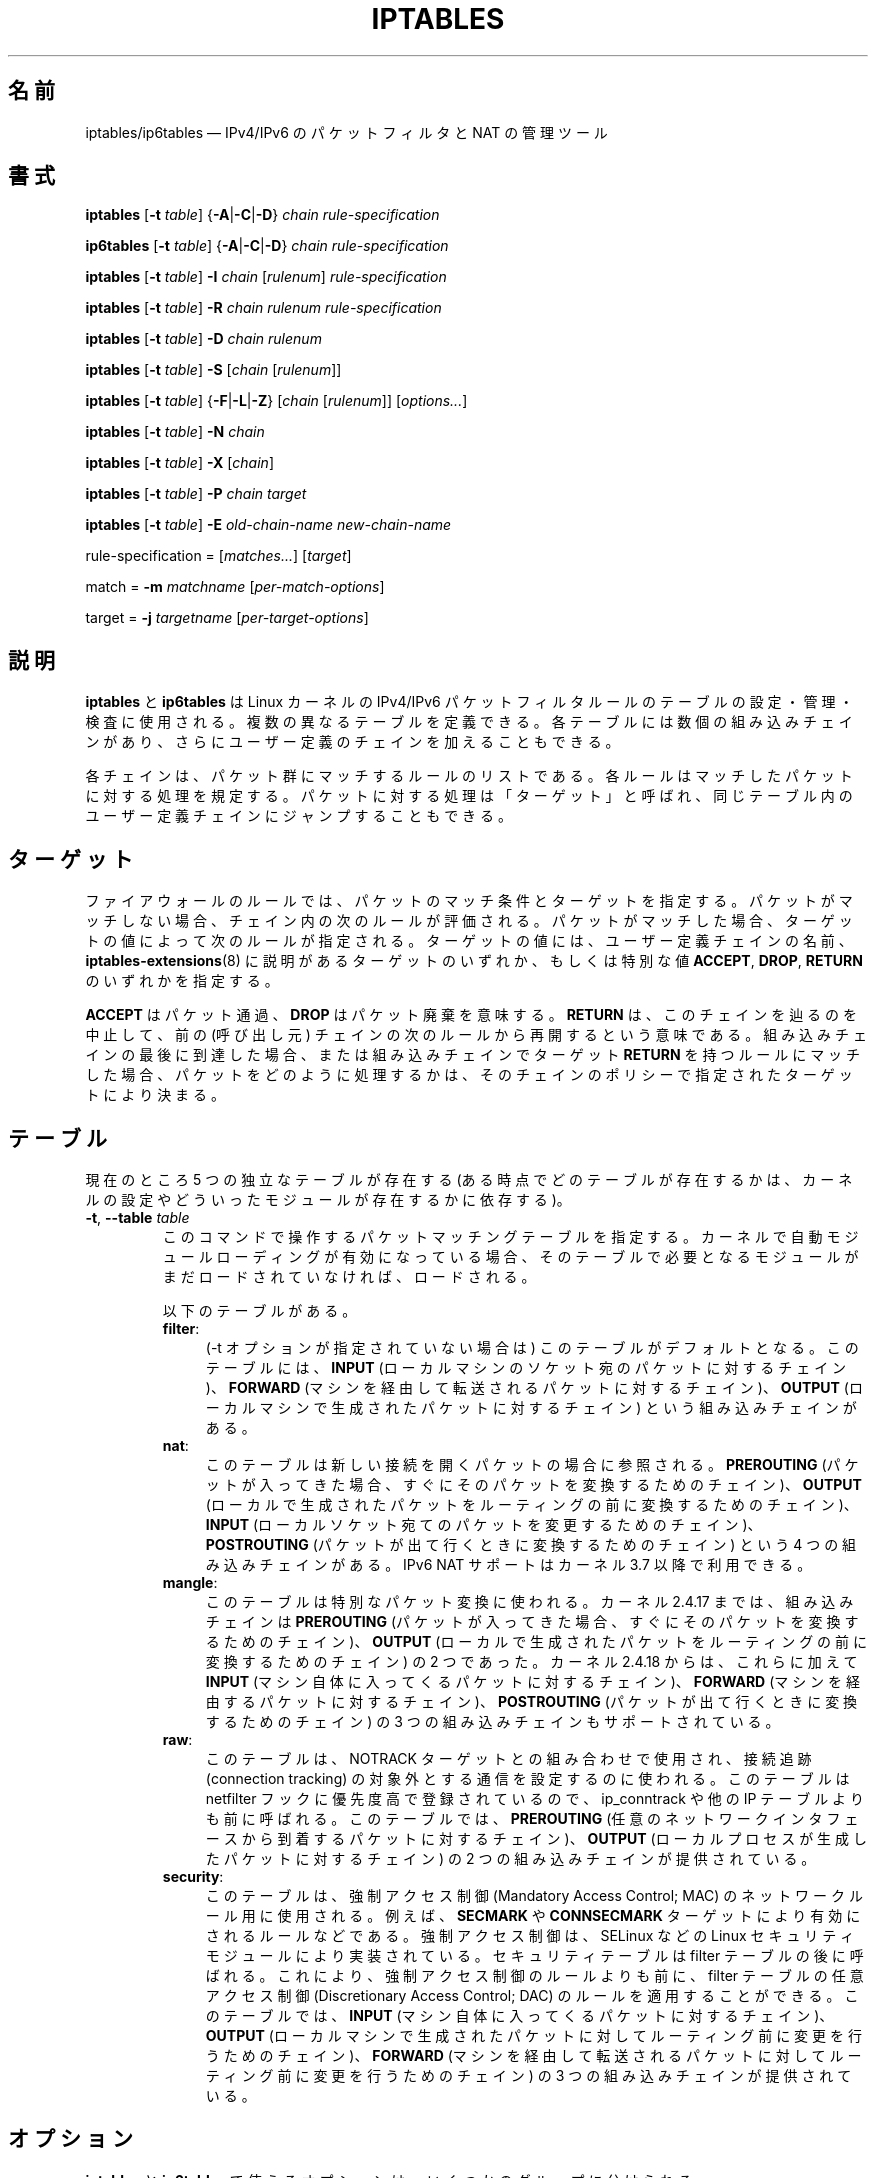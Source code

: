 .\"*******************************************************************
.\"
.\" This file was generated with po4a. Translate the source file.
.\"
.\"*******************************************************************
.\"
.\" Japanese Version Copyright (c) 2001, 2004 Yuichi SATO
.\"         all right reserved.
.\" Translated 2001-07-29, Yuichi SATO <ysato@h4.dion.ne.jp>
.\" Updated & Modified 2001-09-12, Yuichi SATO
.\" Updated 2003-05-28, System Design and Research Institute Co., Ltd.
.\" Updated & Modified 2004-02-21, Yuichi SATO <ysato444@yahoo.co.jp>
.\" Updated 2013-04-08, Akihiro MOTOKI <amotoki@gmail.com>
.\"
.TH IPTABLES 8 "" "iptables 1.8.4" "iptables 1.8.4"
.\"
.\" Man page written by Herve Eychenne <rv@wallfire.org> (May 1999)
.\" It is based on ipchains page.
.\" TODO: add a word for protocol helpers (FTP, IRC, SNMP-ALG)
.\"
.\" ipchains page by Paul ``Rusty'' Russell March 1997
.\" Based on the original ipfwadm man page by Jos Vos <jos@xos.nl>
.\"
.\"	This program is free software; you can redistribute it and/or modify
.\"	it under the terms of the GNU General Public License as published by
.\"	the Free Software Foundation; either version 2 of the License, or
.\"	(at your option) any later version.
.\"
.\"	This program is distributed in the hope that it will be useful,
.\"	but WITHOUT ANY WARRANTY; without even the implied warranty of
.\"	MERCHANTABILITY or FITNESS FOR A PARTICULAR PURPOSE.  See the
.\"	GNU General Public License for more details.
.\"
.\"	You should have received a copy of the GNU General Public License
.\"	along with this program; if not, write to the Free Software
.\"	Foundation, Inc., 675 Mass Ave, Cambridge, MA 02139, USA.
.\"
.\"
.SH 名前
iptables/ip6tables \(em IPv4/IPv6 のパケットフィルタと NAT の管理ツール
.SH 書式
\fBiptables\fP [\fB\-t\fP \fItable\fP] {\fB\-A\fP|\fB\-C\fP|\fB\-D\fP} \fIchain\fP
\fIrule\-specification\fP
.P
\fBip6tables\fP [\fB\-t\fP \fItable\fP] {\fB\-A\fP|\fB\-C\fP|\fB\-D\fP} \fIchain
rule\-specification\fP
.PP
\fBiptables\fP [\fB\-t\fP \fItable\fP] \fB\-I\fP \fIchain\fP [\fIrulenum\fP]
\fIrule\-specification\fP
.PP
\fBiptables\fP [\fB\-t\fP \fItable\fP] \fB\-R\fP \fIchain rulenum rule\-specification\fP
.PP
\fBiptables\fP [\fB\-t\fP \fItable\fP] \fB\-D\fP \fIchain rulenum\fP
.PP
\fBiptables\fP [\fB\-t\fP \fItable\fP] \fB\-S\fP [\fIchain\fP [\fIrulenum\fP]]
.PP
\fBiptables\fP [\fB\-t\fP \fItable\fP] {\fB\-F\fP|\fB\-L\fP|\fB\-Z\fP} [\fIchain\fP [\fIrulenum\fP]]
[\fIoptions...\fP]
.PP
\fBiptables\fP [\fB\-t\fP \fItable\fP] \fB\-N\fP \fIchain\fP
.PP
\fBiptables\fP [\fB\-t\fP \fItable\fP] \fB\-X\fP [\fIchain\fP]
.PP
\fBiptables\fP [\fB\-t\fP \fItable\fP] \fB\-P\fP \fIchain target\fP
.PP
\fBiptables\fP [\fB\-t\fP \fItable\fP] \fB\-E\fP \fIold\-chain\-name new\-chain\-name\fP
.PP
rule\-specification = [\fImatches...\fP] [\fItarget\fP]
.PP
match = \fB\-m\fP \fImatchname\fP [\fIper\-match\-options\fP]
.PP
target = \fB\-j\fP \fItargetname\fP [\fIper\-target\-options\fP]
.SH 説明
\fBiptables\fP と \fBip6tables\fP は Linux カーネルの IPv4/IPv6
パケットフィルタルールのテーブルの設定・管理・検査に使用される。 複数の異なるテーブルを定義できる。 各テーブルには数個の組み込みチェインがあり、
さらにユーザー定義のチェインを加えることもできる。
.PP
各チェインは、パケット群にマッチするルールのリストである。 各ルールはマッチしたパケットに対する処理を規定する。
パケットに対する処理は「ターゲット」と呼ばれ、 同じテーブル内のユーザー定義チェインにジャンプすることもできる。
.SH ターゲット
ファイアウォールのルールでは、 パケットのマッチ条件とターゲットを指定する。 パケットがマッチしない場合、 チェイン内の次のルールが評価される。
パケットがマッチした場合、 ターゲットの値によって次のルールが指定される。 ターゲットの値には、 ユーザー定義チェインの名前、
\fBiptables\-extensions\fP(8) に説明があるターゲットのいずれか、 もしくは特別な値 \fBACCEPT\fP, \fBDROP\fP,
\fBRETURN\fP のいずれかを指定する。
.PP
\fBACCEPT\fP はパケット通過、  \fBDROP\fP はパケット廃棄を意味する。  \fBRETURN\fP は、このチェインを辿るのを中止して、 前の
(呼び出し元) チェインの次のルールから再開するという意味である。 組み込みチェインの最後に到達した場合、 または組み込みチェインでターゲット
\fBRETURN\fP を持つルールにマッチした場合、 パケットをどのように処理するかは、そのチェインのポリシーで指定されたターゲットにより決まる。
.SH テーブル
現在のところ 5 つの独立なテーブルが存在する (ある時点でどのテーブルが存在するかは、 カーネルの設定やどういったモジュールが存在するかに依存する)。
.TP 
\fB\-t\fP, \fB\-\-table\fP \fItable\fP
このコマンドで操作するパケットマッチングテーブルを指定する。 カーネルで自動モジュールローディングが有効になっている場合、
そのテーブルで必要となるモジュールがまだロードされていなければ、 ロードされる。

以下のテーブルがある。
.RS
.TP  .4i
\fBfilter\fP:
(\-t オプションが指定されていない場合は) このテーブルがデフォルトとなる。 このテーブルには、 \fBINPUT\fP
(ローカルマシンのソケット宛のパケットに対するチェイン)、 \fBFORWARD\fP (マシンを経由して転送されるパケットに対するチェイン)、
\fBOUTPUT\fP (ローカルマシンで生成されたパケットに対するチェイン) という組み込みチェインがある。
.TP 
\fBnat\fP:
このテーブルは新しい接続を開くパケットの場合に参照される。 \fBPREROUTING\fP
(パケットが入ってきた場合、すぐにそのパケットを変換するためのチェイン)、 \fBOUTPUT\fP
(ローカルで生成されたパケットをルーティングの前に変換するためのチェイン)、 \fBINPUT\fP
(ローカルソケット宛てのパケットを変更するためのチェイン)、 \fBPOSTROUTING\fP (パケットが出て行くときに変換するためのチェイン) という
4 つの組み込みチェインがある。 IPv6 NAT サポートはカーネル 3.7 以降で利用できる。
.TP 
\fBmangle\fP:
このテーブルは特別なパケット変換に使われる。 カーネル 2.4.17 までは、組み込みチェインは \fBPREROUTING\fP
(パケットが入ってきた場合、 すぐにそのパケットを変換するためのチェイン)、 \fBOUTPUT\fP (ローカルで生成されたパケットを
ルーティングの前に変換するためのチェイン) の 2 つであった。 カーネル 2.4.18 からは、これらに加えて \fBINPUT\fP
(マシン自体に入ってくるパケットに対するチェイン)、 \fBFORWARD\fP (マシンを経由するパケットに対するチェイン)、 \fBPOSTROUTING\fP
(パケットが出て行くときに変換するためのチェイン) の 3 つの組み込みチェインもサポートされている。
.TP 
\fBraw\fP:
このテーブルは、NOTRACK ターゲットとの組み合わせで使用され、接続追跡 (connection tracking)
の対象外とする通信を設定するのに使われる。このテーブルは netfilter フックに優先度高で登録されているので、 ip_conntrack や他の
IP テーブルよりも前に呼ばれる。 このテーブルでは、 \fBPREROUTING\fP
(任意のネットワークインタフェースから到着するパケットに対するチェイン)、 \fBOUTPUT\fP (ローカルプロセスが生成したパケットに対するチェイン)
の 2 つの組み込みチェインが提供されている。
.TP 
\fBsecurity\fP:
このテーブルは、強制アクセス制御 (Mandatory Access Control; MAC) のネットワークルール用に使用される。 例えば、
\fBSECMARK\fP や \fBCONNSECMARK\fP ターゲットにより有効にされるルールなどである。 強制アクセス制御は、 SELinux などの
Linux セキュリティモジュールにより実装されている。 セキュリティテーブルは filter テーブルの後に呼ばれる。 これにより、
強制アクセス制御のルールよりも前に、 filter テーブルの任意アクセス制御 (Discretionary Access Control; DAC)
のルールを適用することができる。 このテーブルでは、 \fBINPUT\fP (マシン自体に入ってくるパケットに対するチェイン)、 \fBOUTPUT\fP
(ローカルマシンで生成されたパケットに対してルーティング前に変更を行うためのチェイン)、 \fBFORWARD\fP
(マシンを経由して転送されるパケットに対してルーティング前に変更を行うためのチェイン) の 3 つの組み込みチェインが提供されている。
.RE
.SH オプション
\fBiptables\fP と \fBip6tables\fP で使えるオプションは、いくつかのグループに分けられる。
.SS コマンド
これらのオプションは、実行したい動作を指定する。 以下の説明で注記されていない限り、 コマンドラインで指定できるのはこの中の一つだけである。
長いバージョンのコマンド名とオプション名は、 \fBiptables\fP が他のコマンド名やオプション名と区別できる範囲で (後ろの方の文字を省略して)
指定することもできる。
.TP 
\fB\-A\fP, \fB\-\-append\fP \fIchain rule\-specification\fP
選択されたチェインの最後に 1 つ以上のルールを追加する。 送信元や送信先の名前の解決を行って、複数のアドレスに展開された場合は、
可能なアドレスの組合せそれぞれに対してルールが追加される。
.TP 
\fB\-C\fP, \fB\-\-check\fP \fIchain rule\-specification\fP
指定したルールにマッチするルールが指定されたチェインにあるかを確認する。 このコマンドでマッチするエントリを探すのに使用されるロジックは \fB\-D\fP
と同じだが、 既存の iptables 設定は変更されず、終了コードは成功、失敗を示すのに使用される。
.TP 
\fB\-D\fP, \fB\-\-delete\fP \fIchain rule\-specification\fP
.ns
.TP 
\fB\-D\fP, \fB\-\-delete\fP \fIchain rulenum\fP
選択されたチェインから 1 つ以上のルールを削除する。 このコマンドには 2 つの使い方がある: チェインの中の番号 (最初のルールを 1 とする)
を指定する場合と、 マッチするルールを指定する場合である。
.TP 
\fB\-I\fP, \fB\-\-insert\fP \fIchain\fP [\fIrulenum\fP] \fIrule\-specification\fP
選択されたチェインにルール番号を指定して 1 つ以上のルールを挿入する。 ルール番号が 1 の場合、ルールはチェインの先頭に挿入される。
ルール番号が指定されなかった場合、ルール番号のデフォルトは 1 となる。
.TP 
\fB\-R\fP, \fB\-\-replace\fP \fIchain rulenum rule\-specification\fP
選択されたチェインのルールを置き換える。 送信元や送信先の名前が複数のアドレスに展開された場合は、このコマンドは失敗する。 ルール番号は 1
からはじまる。
.TP 
\fB\-L\fP, \fB\-\-list\fP [\fIchain\fP]
選択されたチェインにある全てのルールを一覧表示する。 チェインが指定されない場合、全てのチェインのリストが一覧表示される。
他のコマンドと同様に、指定されたテーブル (デフォルトは filter) に対して作用する。 NAT ルールを表示するには以下のようにする。
.nf
 iptables \-t nat \-n \-L
.fi
DNS の逆引きを避けるために、 \fB\-n\fP オプションと共に使用されることがよくある。 \fB\-Z\fP (ゼロクリア)
オプションを同時に指定することもできる。 この場合、各チェインの表示とゼロクリアは同時に行われ、カウンタ値に抜けが発生することはない。
細かな出力内容は同時に指定された他の引き数により変化する。デフォルトでは、ルールの表示は一部省略されたものとなる。完全なルールを表示するには、
.nf
 iptables \-L \-v
.fi
のように \fB\-v\fP オプションを指定するか \fBiptables\-save\fP(8) を使うこと。
.TP 
\fB\-S\fP, \fB\-\-list\-rules\fP [\fIchain\fP]
選択されたチェインにある全てのルールを表示する。チェインが指定されない場合、 iptables\-save と同じく、 全てのチェインの情報が表示される。
他のコマンド同様、 指定されたテーブル (デフォルトは filter) に対して作用する。
.TP 
\fB\-F\fP, \fB\-\-flush\fP [\fIchain\fP]
選択されたチェイン (何も指定されなければテーブル内の全てのチェイン) の内容を全消去する。これは全てのルールを 1 個ずつ削除するのと同じである。
.TP 
\fB\-Z\fP, \fB\-\-zero\fP [\fIchain\fP [\fIrulenum\fP]]
全てのチェインのパケットカウンタとバイトカウンタをゼロにする。 チェインやチェイン内のルールが指定された場合には、
指定されたチェインやルールのカウンタだけをゼロにする。 クリアされる直前のカウンタを見るために、 \fB\-L\fP, \fB\-\-list\fP (一覧表示)
オプションと同時に指定することもできる (上記を参照)。
.TP 
\fB\-N\fP, \fB\-\-new\-chain\fP \fIchain\fP
指定した名前のユーザー定義チェインを作成する。 同じ名前のターゲットが存在していてはならない。
.TP 
\fB\-X\fP, \fB\-\-delete\-chain\fP [\fIchain\fP]
指定したユーザー定義チェインを削除する。 そのチェインが参照されていてはならない。
チェインを削除する前に、そのチェインを参照しているルールを削除するか、別のチェインを参照するようにしなければならない。
チェインは空でなければならない、つまりチェインにルールが登録されていてはいけない。
引き数が指定されなかった場合、テーブルにあるチェインのうち組み込みチェイン以外のものを全て削除する。
.TP 
\fB\-P\fP, \fB\-\-policy\fP \fIchain target\fP
組み込みチェイン (ユーザー定義ではないチェイン) のポリシーを指定したターゲットに設定する。ポリシーのターゲットは \fBACCEPT\fP か
\fBDROP\fP でなければならない。
.TP 
\fB\-E\fP, \fB\-\-rename\-chain\fP \fIold\-chain new\-chain\fP
ユーザー定義チェインを指定した名前に変更する。 これは見た目だけの変更なので、テーブルの構造には何も影響しない。
.TP 
\fB\-h\fP
ヘルプ。 (今のところはとても簡単な) コマンド書式の説明を表示する。
.SS パラメータ
以下のパラメータは (add, delete, insert, replace, append コマンドで用いられて) ルールの仕様を決める。
.TP 
\fB\-4\fP, \fB\-\-ipv4\fP
このオプションは iptables と iptables\-restore では効果を持たない。 \fB\-4\fP オプションを使ったルールを
ip6tables\-restore で挿入された場合、(この場合に限り)
そのルールは黙って無視される。それ以外の使い方をした場合はエラーが発生する。このオプションを使うと、 IPv4 と IPv6
の両方のルールを一つのルールファイルに記述し、iptables\-restore と ip6tables\-restore
の両方でそのファイルを使うことができる。
.TP 
\fB\-6\fP, \fB\-\-ipv6\fP
\fB\-6\fP オプションを使ったルールを iptables\-restore で挿入された場合、(この場合に限り)
そのルールは黙って無視される。それ以外の使い方をした場合はエラーが発生する。このオプションを使うと、 IPv4 と IPv6
の両方のルールを一つのルールファイルに記述し、iptables\-restore と ip6tables\-restore
の両方でそのファイルを使うことができる。 このオプションは ip6tables と ip6tables\-restore では効果を持たない。
.TP 
[\fB!\fP] \fB\-p\fP, \fB\-\-protocol\fP \fIprotocol\fP
ルールで使われるプロトコル、またはチェックされるパケットのプロトコル。 指定できるプロトコルは、 \fBtcp\fP, \fBudp\fP, \fBudplite\fP,
\fBicmp\fP, \fBesp\fP, \fBah\fP, \fBsctp\fP と特別なキーワード \fBall\fP のいずれか 1 つか、または数値である。
数値には、これらのプロトコルのどれか、またはそれ以外のプロトコルを表す数値を指定することができる。 /etc/protocols
にあるプロトコル名も指定できる。 プロトコルの前に "!" を置くと、そのプロトコルを除外するという意味になる。 数値 0 は \fBall\fP と等しい。
"\fBall\fP" は全てのプロトコルとマッチし、このオプションが省略された際のデフォルトである。 ip6tables では、 \fBesp\fP 以外の
IPv6 拡張ヘッダは指定できない点に注意。  \fBesp\fP と \fBipv6\-nonext\fP はバージョン 2.6.11 以降のカーネルで使用できる。
数値 0 は \fBall\fP と等しい。 これは、プロトコルフィールドが値 0 であるかを直接検査できないことを意味する。 HBH
ヘッダとマッチさせるためには、 HBH ヘッダが例え最後にある場合であっても、 \fB\-p 0\fP を使うことはできず、必ず \fB\-m hbh\fP
を使う必要がある。
.TP 
[\fB!\fP] \fB\-s\fP, \fB\-\-source\fP \fIaddress\fP[\fB/\fP\fImask\fP][\fB,\fP\fI...\fP]
送信元の指定。 \fIaddress\fP はホスト名、ネットワーク IP アドレス (\fB/\fP\fImask\fP を指定する)、通常の IP
アドレスのいずれかである。ホスト名の解決は、カーネルにルールが登録される前に一度だけ行われる。 DNS
のようなリモートへの問い合わせで解決する名前を指定するのは非常に良くないことである。 \fImask\fP には、IPv4 ネットワークマスクか
(iptables の場合)、ネットワークマスクの左側にある 1 の数を表す数値を指定する。つまり、 \fI24\fP という iptables の mask
は \fI255.255.255.0\fP と同じである。 アドレス指定の前に "!" を置くと、そのアドレスを除外するという意味になる。 フラグ
\fB\-\-src\fP は、このオプションの別名である。複数のアドレスを指定することができるが、その場合は (\-A での追加であれば)
\fB複数のルールに展開され\fP、 (\-D での削除であれば) 複数のルールが削除されることになる。
.TP 
[\fB!\fP] \fB\-d\fP, \fB\-\-destination\fP \fIaddress\fP[\fB/\fP\fImask\fP][\fB,\fP\fI...\fP]
宛先の指定。 書式の詳しい説明については、 \fB\-s\fP (送信元) フラグの説明を参照すること。 フラグ \fB\-\-dst\fP
は、このオプションの別名である。
.TP 
\fB\-m\fP, \fB\-\-match\fP \fImatch\fP
使用するマッチ、つまり、特定の通信を検査する拡張モジュールを指定する。 マッチの集合により、ターゲットが起動される条件が構築される。
マッチは先頭から末尾に向けてコマンドラインで指定された順に評価され、 短絡式 (short\-circuit fashion)
の動作を行う、つまり、いずれの拡張モジュールが偽 (false) を返した場合、そこで評価は終了する。
.TP 
\fB\-j\fP, \fB\-\-jump\fP \fItarget\fP
ルールのターゲット、 つまり、 パケットがマッチした場合にどうするかを指定する。 ターゲットはユーザー定義チェイン
(そのルール自身が入っているチェイン以外) でも、 パケットの行方を即時に決定する特別な組み込みターゲットでも、 拡張ターゲット (以下の
「\fBターゲットの拡張\fP」 を参照) でもよい。 このオプションがルールの中で省略された場合 (かつ \fB\-g\fP が使用されなかった場合)、
ルールにマッチしてもパケットの行方に何も影響しないが、 ルールのカウンタは 1 つ加算される。
.TP 
\fB\-g\fP, \fB\-\-goto\fP \fIchain\fP
ユーザー定義チェインで処理を継続することを指定する。 \-\-jump オプションと異なり、 return が行われた際にこのチェインでの処理は継続されず、
\-\-jump でこのチェインを呼び出したチェインで処理が継続される。
.TP 
[\fB!\fP] \fB\-i\fP, \fB\-\-in\-interface\fP \fIname\fP
パケットが受信されたインターフェース名 (\fBINPUT\fP, \fBFORWARD\fP, \fBPREROUTING\fP チェインに入るパケットのみ)。
インターフェース名の前に "!" を置くと、 そのインターフェースを除外するという意味になる。 インターフェース名が "+" で終っている場合、
その名前で始まる任意のインターフェース名にマッチする。 このオプションが省略された場合、 任意のインターフェース名にマッチする。
.TP 
[\fB!\fP] \fB\-o\fP, \fB\-\-out\-interface\fP \fIname\fP
パケットを送信することになるインターフェース名 (\fBFORWARD\fP, \fBOUTPUT\fP, \fBPOSTROUTING\fP
チェインに入るパケットのみ)。 インターフェース名の前に "!" を置くと、 そのインターフェースを除外するという意味になる。 インターフェース名が
"+" で終っている場合、 その名前で始まる任意のインターフェース名にマッチする。 このオプションが省略された場合、
任意のインターフェース名にマッチする。
.TP 
[\fB!\fP] \fB\-f\fP, \fB\-\-fragment\fP
IPv4 の分割されたパケット (fragmented packet) のうち 2 番目以降のパケットだけを参照するルールであることを意味する。
このようなパケット (または ICMP タイプのパケット) は 送信元ポートと宛先ポートを知る方法がないので、
送信元ポートや宛先ポートを指定するようなルールにはマッチしない。 "\-f" フラグの前に "!" を置くと、
分割されたパケットのうち最初のフラグメントか、 分割されていないパケットだけにマッチする。 このオプションは IPv4 固有であり、 ip6tables
では利用できない。
.TP 
\fB\-c\fP, \fB\-\-set\-counters\fP \fIpackets bytes\fP
このオプションを使うと、 (\fBinsert\fP, \fBappend\fP, \fBreplace\fP 操作において) 管理者はパケットカウンタとバイトカウンタを
初期化することができる。
.SS その他のオプション
その他に以下のオプションを指定することができる:
.TP 
\fB\-v\fP, \fB\-\-verbose\fP
詳細な出力を行う。 list コマンドの際に、 インターフェース名、 ルールのオプション (ある場合のみ)、 TOS マスクを表示させる。
パケットとバイトカウンタも表示される。 添字 'K', 'M', 'G' は、 それぞれ 1000, 1,000,000, 1,000,000,000
倍を表す (これを変更する \fB\-x\fP フラグも見よ)。 このオプションを append, insert, delete, replace
コマンドに適用すると、 ルールについての詳細な情報を表示する。 \fB\-v\fP は複数回指定することができ、
数が多くなるとより多くのデバッグ情報が出力される。
.TP 
\fB\-w\fP, \fB\-\-wait\fP [\fIseconds\fP]
Wait for the xtables lock.  To prevent multiple instances of the program
from running concurrently, an attempt will be made to obtain an exclusive
lock at launch.  By default, the program will exit if the lock cannot be
obtained.  This option will make the program wait (indefinitely or for
optional \fIseconds\fP) until the exclusive lock can be obtained.
.TP 
\fB\-W\fP, \fB\-\-wait\-interval\fP \fImicroseconds\fP
Interval to wait per each iteration.  When running latency sensitive
applications, waiting for the xtables lock for extended durations may not be
acceptable. This option will make each iteration take the amount of time
specified. The default interval is 1 second. This option only works with
\fB\-w\fP.
.TP 
\fB\-n\fP, \fB\-\-numeric\fP
数値による出力を行う。 IP アドレスやポート番号を数値によるフォーマットで表示する。 デフォルトでは、iptables は (可能であれば) IP
アドレスやポート番号をホスト名、ネットワーク名、サービス名で表示しようとする。
.TP 
\fB\-x\fP, \fB\-\-exact\fP
厳密な数値で表示する。 パケットカウンタとバイトカウンタを、 K (1000 の何倍か)・M (1000K の何倍か)・G (1000M の何倍か)
ではなく、 厳密な値で表示する。 このオプションは、 \fB\-L\fP コマンドの場合のみ意味がある。
.TP 
\fB\-\-line\-numbers\fP
ルールを一覧表示する際、 そのルールがチェインのどの位置にあるかを表す行番号を各行の始めに付加する。
.TP 
\fB\-\-modprobe=\fP\fIcommand\fP
チェインにルールを追加または挿入する際に、 (ターゲットやマッチングの拡張などで) 必要なモジュールをロードするために使う \fIcommand\fP
を指定する。
.SH マッチングとターゲットの拡張
.PP
iptables は、パケットマッチングとターゲットの拡張を使うことができる。 \fBiptables\-extensions\fP(8) man
ページに利用できる拡張のリストが載っている。
.SH 返り値
いろいろなエラーメッセージが標準エラーに表示される。 正常に動作した場合、 終了コードは 0 である。
不正なコマンドラインパラメータによりエラーが発生した場合は、 終了コード 2 が返される。 その他のエラーの場合は、 終了コード 1 が返される。
.SH バグ
バグ? 何それ?? ;\-)  http://bugzilla.netfilter.org/ を覗いてみるといいだろう。
.SH "IPCHAINS との互換性"
\fBiptables\fP は、Rusty Russell の ipchains と非常によく似ている。 大きな違いは、チェイン \fBINPUT\fP と
\fBOUTPUT\fP が、それぞれローカルホストに入ってくるパケットと、 ローカルホストから出されるパケットのみしか調べないという点である。 よって、
どのパケットも 3 つあるチェインのうち 1 つしか通らない (ただし、 ループバックトラフィックだけは例外で、 INPUT と OUTPUT
の両方のチェインを通る)。 ipchains では、 フォワードされるパケットは 3 つのチェイン全てを通っていた。
.PP
その他の大きな違いは、 \fB\-i\fP で入力インターフェース、 \fB\-o\fP で出力インターフェースを表わし、 \fBFORWARD\fP
チェインに入るパケットでは入出力両方のインターフェースが指定可能な点である。
.PP
NAT のいろいろな形式が分割された。 オプションの拡張モジュールと組み合わせて、デフォルトの「フィルタ」テーブルを用いた場合でも、
\fBiptables\fP は純粋なパケットフィルタとなる。 これにより、 ipchains で見られた IP
マスカレーディングとパケットフィルタリングの組み合せた場合に分かりにくかった点が分かりやすくなっている。
そのため、以下のオプションを指定した場合の動作は違ったものになっている。
.nf
 \-j MASQ
 \-M \-S
 \-M \-L
.fi
iptables では、その他にもいくつかの変更がある。
.SH 関連項目
\fBiptables\-apply\fP(8), \fBiptables\-save\fP(8), \fBiptables\-restore\fP(8),
\fBiptables\-extensions\fP(8),
.PP
packet\-filtering\-HOWTO では、パケットフィルタリングについての詳細な iptables の使用法が説明されている。
NAT\-HOWTO には NAT について詳しい説明がある。 netfilter\-extensions\-HOWTO では、
標準的な配布には含まれない拡張の詳細が説明されている。 netfilter\-hacking\-HOWTO には、内部構造についての詳細な説明がある。
.br
\fBhttp://www.netfilter.org/\fP を参照。
.SH 作者
Rusty Russell が最初に iptables を書いた。初期の段階での Michael Neuling との議論の上で書かれた。
.PP
Marc Boucher は Rusty に iptables の汎用的なパケット選択のフレームワークを使うように働きかけて、 ipnatctl
を使わないようにした。そして、mangle テーブル、所有者マッチング、 mark 機能を書き、いたるところで使われている素晴らしいコードを書いた。
.PP
James Morris は TOS ターゲットと tos マッチングを書いた。
.PP
Jozsef Kadlecsik は REJECT ターゲットを書いた。
.PP
Harald Welte は ULOG ターゲット、NFQUEUE ターゲット、新しい libiptc や TTL, DSCP, ECN
のマッチ・ターゲットを書いた。
.PP
Netfilter コアチームは、 Jozsef Kadlecsik, Pablo Neira Ayuso, Eric Leblond, Florian
Westphal, Arturo Borrero Gonzalez である。名誉コアメンバーは Marc Boucher, Martin
Josefsson, Yasuyuki Kozakai, James Morris, Harald Welte, Rusty Russell である。
.PP
.\" .. and did I mention that we are incredibly cool people?
.\" .. sexy, too ..
.\" .. witty, charming, powerful ..
.\" .. and most of all, modest ..
man ページは元々 Herve Eychenne <rv@wallfire.org> が書いた。
.SH バージョン
.PP
この man ページは iptables/ip6tables 1.8.4 について説明している。
